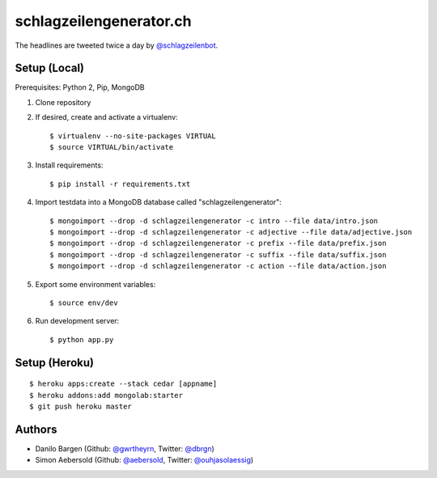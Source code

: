 ########################
schlagzeilengenerator.ch
########################

.. image:: https://github.com/gwrtheyrn/schlagzeilengenerator/raw/master/screenshot.png

The headlines are tweeted twice a day by `@schlagzeilenbot <http://twitter.com/schlagzeilenbot>`_.


Setup (Local)
=============

Prerequisites: Python 2, Pip, MongoDB

1. Clone repository

2. If desired, create and activate a virtualenv::

    $ virtualenv --no-site-packages VIRTUAL
    $ source VIRTUAL/bin/activate

3. Install requirements::

    $ pip install -r requirements.txt

4. Import testdata into a MongoDB database called "schlagzeilengenerator"::

    $ mongoimport --drop -d schlagzeilengenerator -c intro --file data/intro.json
    $ mongoimport --drop -d schlagzeilengenerator -c adjective --file data/adjective.json
    $ mongoimport --drop -d schlagzeilengenerator -c prefix --file data/prefix.json
    $ mongoimport --drop -d schlagzeilengenerator -c suffix --file data/suffix.json
    $ mongoimport --drop -d schlagzeilengenerator -c action --file data/action.json

5. Export some environment variables::

    $ source env/dev

6. Run development server::

    $ python app.py


Setup (Heroku)
==============

::

    $ heroku apps:create --stack cedar [appname]
    $ heroku addons:add mongolab:starter
    $ git push heroku master


Authors
=======

* Danilo Bargen (Github: `@gwrtheyrn <https://github.com/gwrtheyrn/>`_, Twitter: `@dbrgn <https://twitter.com/dbrgn>`_)
* Simon Aebersold (Github: `@aebersold <https://github.com/aebersold/>`_, Twitter: `@ouhjasolaessig <https://twitter.com/ouhjasolaessig>`_)
